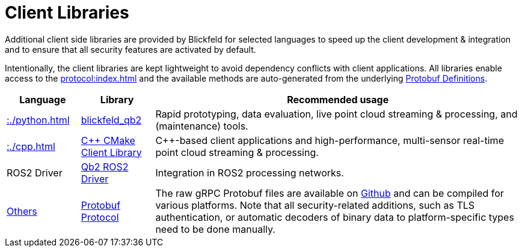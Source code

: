 = Client Libraries

Additional client side libraries are provided by Blickfeld for selected languages to speed up the
client development & integration and to ensure that all security features are activated by default.

Intentionally, the client libraries are kept lightweight to avoid dependency conflicts with client applications.
All libraries enable access to the xref:protocol:index.adoc[] and the available methods are auto-generated
from the underlying https://github.com/Blickfeld/blickfeld-qb2/tree/main/protocol[Protobuf Definitions].

[cols="1,1,5"]
|===
|Language | Library | Recommended usage

| xref::./python.adoc[]
| https://pypi.org/project/blickfeld-qb2/[blickfeld_qb2]
| Rapid prototyping, data evaluation, live point cloud streaming & processing, and (maintenance) tools.

| xref::./cpp.adoc[]
| https://github.com/Blickfeld/blickfeld-qb2/tree/main/cpp[C++ CMake Client Library]
| C++-based client applications and high-performance, multi-sensor real-time point cloud streaming & processing.

| ROS2 Driver
| https://github.com/Blickfeld/blickfeld_qb2_ros2_driver[Qb2 ROS2 Driver]
| Integration in ROS2 processing networks.

| https://grpc.io/docs/languages/[Others]
| https://github.com/Blickfeld/blickfeld-qb2/tree/main/protocol[Protobuf Protocol]
| 
The raw gRPC Protobuf files are available on https://github.com/Blickfeld/blickfeld-qb2[Github] and can be compiled for various platforms.
Note that all security-related additions, such as TLS authentication, or automatic decoders of
binary data to platform-specific types need to be done manually.

|===
